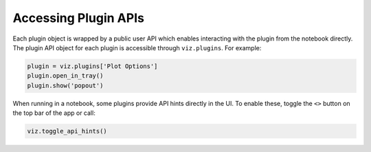 .. _plugin-apis:

*********************
Accessing Plugin APIs
*********************

Each plugin object is wrapped by a public user API which enables interacting with the plugin from
the notebook directly.  The plugin API object for each plugin is accessible through ``viz.plugins``.
For example:

.. code-block:: python

  plugin = viz.plugins['Plot Options']
  plugin.open_in_tray()
  plugin.show('popout')

When running in a notebook, some plugins provide API hints directly in the UI.  To enable these, toggle the ``<>`` button on the top bar of the app or call:

.. code-block:: python

  viz.toggle_api_hints()
